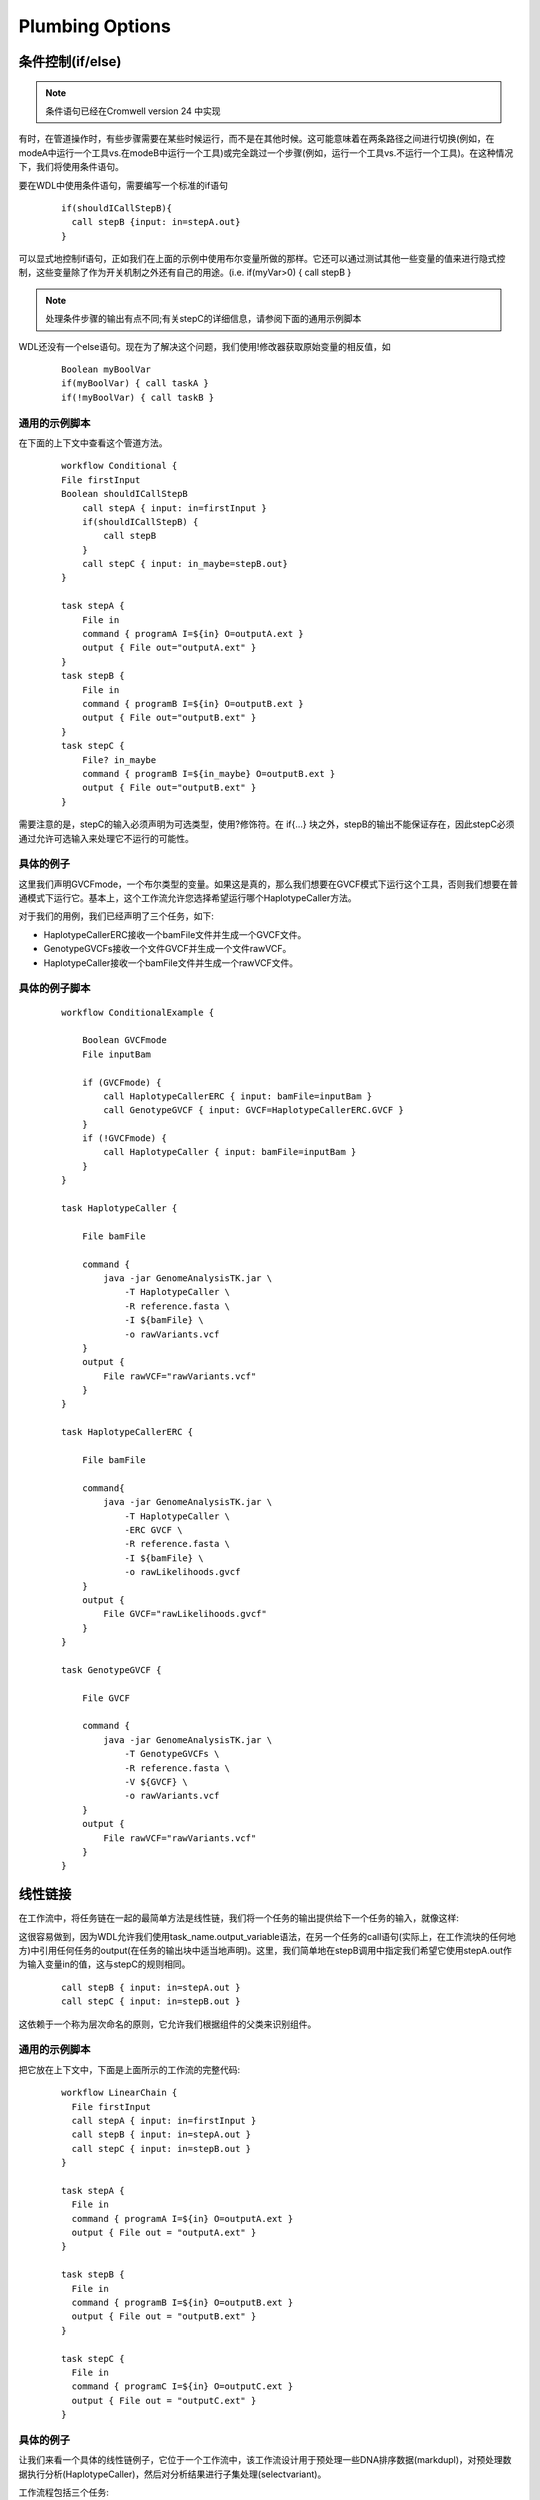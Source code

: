
Plumbing Options
=================

条件控制(if/else)
------------------

.. note::
   条件语句已经在Cromwell version 24 中实现

有时，在管道操作时，有些步骤需要在某些时候运行，而不是在其他时候。这可能意味着在两条路径之间进行切换(例如，在modeA中运行一个工具vs.在modeB中运行一个工具)或完全跳过一个步骤(例如，运行一个工具vs.不运行一个工具)。在这种情况下，我们将使用条件语句。

.. image:: images/conditionals1.png

要在WDL中使用条件语句，需要编写一个标准的if语句

 ::

  if(shouldICallStepB){
    call stepB {input: in=stepA.out}
  }


可以显式地控制if语句，正如我们在上面的示例中使用布尔变量所做的那样。它还可以通过测试其他一些变量的值来进行隐式控制，这些变量除了作为开关机制之外还有自己的用途。(i.e. if(myVar>0) { call stepB }

.. note::
   处理条件步骤的输出有点不同;有关stepC的详细信息，请参阅下面的通用示例脚本

WDL还没有一个else语句。现在为了解决这个问题，我们使用!修改器获取原始变量的相反值，如

 ::

   Boolean myBoolVar
   if(myBoolVar) { call taskA }
   if(!myBoolVar) { call taskB }

通用的示例脚本
^^^^^^^^^^^^^^
在下面的上下文中查看这个管道方法。

 ::

	workflow Conditional {
	File firstInput
	Boolean shouldICallStepB
	    call stepA { input: in=firstInput }
	    if(shouldICallStepB) {
		call stepB
	    } 
	    call stepC { input: in_maybe=stepB.out}
	}

	task stepA {
	    File in
	    command { programA I=${in} O=outputA.ext }
	    output { File out="outputA.ext" }
	}
	task stepB {
	    File in
	    command { programB I=${in} O=outputB.ext }
	    output { File out="outputB.ext" }
	}
	task stepC {
	    File? in_maybe
	    command { programB I=${in_maybe} O=outputB.ext }
	    output { File out="outputB.ext" }
	}

需要注意的是，stepC的输入必须声明为可选类型，使用?修饰符。在 if{...} 块之外，stepB的输出不能保证存在，因此stepC必须通过允许可选输入来处理它不运行的可能性。

具体的例子
^^^^^^^^^^

这里我们声明GVCFmode，一个布尔类型的变量。如果这是真的，那么我们想要在GVCF模式下运行这个工具，否则我们想要在普通模式下运行它。基本上，这个工作流允许您选择希望运行哪个HaplotypeCaller方法。

.. image:: images/conditionals2.jpg

对于我们的用例，我们已经声明了三个任务，如下:

*  HaplotypeCallerERC接收一个bamFile文件并生成一个GVCF文件。

*  GenotypeGVCFs接收一个文件GVCF并生成一个文件rawVCF。

*  HaplotypeCaller接收一个bamFile文件并生成一个rawVCF文件。


具体的例子脚本
^^^^^^^^^^^^^^

 ::

	workflow ConditionalExample {

	    Boolean GVCFmode
	    File inputBam

	    if (GVCFmode) {
		call HaplotypeCallerERC { input: bamFile=inputBam }
		call GenotypeGVCF { input: GVCF=HaplotypeCallerERC.GVCF }
	    }
	    if (!GVCFmode) {
		call HaplotypeCaller { input: bamFile=inputBam }
	    }
	}

	task HaplotypeCaller {

	    File bamFile

	    command {
		java -jar GenomeAnalysisTK.jar \
		    -T HaplotypeCaller \
		    -R reference.fasta \
		    -I ${bamFile} \
		    -o rawVariants.vcf
	    }
	    output {
		File rawVCF="rawVariants.vcf"
	    }
	}

	task HaplotypeCallerERC {

	    File bamFile

	    command{
		java -jar GenomeAnalysisTK.jar \
		    -T HaplotypeCaller \
		    -ERC GVCF \
		    -R reference.fasta \
		    -I ${bamFile} \
		    -o rawLikelihoods.gvcf
	    }
	    output {
		File GVCF="rawLikelihoods.gvcf"
	    }
	}

	task GenotypeGVCF {

	    File GVCF

	    command {
		java -jar GenomeAnalysisTK.jar \
		    -T GenotypeGVCFs \
		    -R reference.fasta \
		    -V ${GVCF} \
		    -o rawVariants.vcf
	    }
	    output {
		File rawVCF="rawVariants.vcf"
	    }
	}


线性链接
---------

在工作流中，将任务链在一起的最简单方法是线性链，我们将一个任务的输出提供给下一个任务的输入，就像这样:

.. image:: images/linear1.jpg

这很容易做到，因为WDL允许我们使用task_name.output_variable语法，在另一个任务的call语句(实际上，在工作流块的任何地方)中引用任何任务的output(在任务的输出块中适当地声明)。这里，我们简单地在stepB调用中指定我们希望它使用stepA.out作为输入变量in的值，这与stepC的规则相同。

  :: 

    call stepB { input: in=stepA.out }
    call stepC { input: in=stepB.out }

这依赖于一个称为层次命名的原则，它允许我们根据组件的父类来识别组件。

通用的示例脚本
^^^^^^^^^^^^^^

把它放在上下文中，下面是上面所示的工作流的完整代码:

  ::

	workflow LinearChain {
	  File firstInput
	  call stepA { input: in=firstInput }
	  call stepB { input: in=stepA.out }
	  call stepC { input: in=stepB.out }
	}

	task stepA {
	  File in
	  command { programA I=${in} O=outputA.ext }
	  output { File out = "outputA.ext" }
	}

	task stepB {
	  File in
	  command { programB I=${in} O=outputB.ext }
	  output { File out = "outputB.ext" }
	}

	task stepC {
	  File in
	  command { programC I=${in} O=outputC.ext }
	  output { File out = "outputC.ext" }
	}

具体的例子
^^^^^^^^^^

让我们来看一个具体的线性链例子，它位于一个工作流中，该工作流设计用于预处理一些DNA排序数据(markdupl)，对预处理数据执行分析(HaplotypeCaller)，然后对分析结果进行子集处理(selectvariant)。

.. image:: images/linear2.jpg

工作流程包括三个任务:

* MarkDuplicates 接受一个bamFile文件并生成一个文件metrics 和一个文件dedupBAM。

* HaplotypeCaller 接收一个bamFile文件并生成一个rawVCF文件。

* SelectVariants 接受文件VCF和字符串类型，以指定是选择INDELs还是SNPs。它生成一个文件subsetVCF，仅包含指定类型的变异。


具体的例子脚本
^^^^^^^^^^^^^^

这就是上面所示的工作流程的代码:

  :: 

	workflow LinearChainExample {
	  File originalBAM
	  call MarkDuplicates { input: bamFile=originalBAM }
	  call HaplotypeCaller { input: bamFile=MarkDuplicates.dedupBam }
	  call SelectVariants { input: VCF=HaplotypeCaller.rawVCF, type="INDEL" }
	}

	task MarkDuplicates {
	  File bamFile
	  command {
	    java -jar picard.jar MarkDuplicates \
	    I=${bamFile} O=dedupped.bam M= dedupped.metrics
	  }
	  output {
	    File dedupBam = "dedupped.bam"
	    File metrics = "dedupped.metrics"
	  }
	}

	task HaplotypeCaller {
	  File bamFile
	  command {
	    java -jar GenomeAnalysisTK.jar \
	      -T HaplotypeCaller \
	      -R reference.fasta \
	      -I ${bamFile} \
	      -o rawVariants.vcf
	  }
	  output {
	    File rawVCF = "rawVariants.vcf"
	  }
	}

	task SelectVariants {
	  File VCF
	  String type
	  command {
	    java -jar GenomeAnalysisTK.jar \
	      -T SelectVariants \
	      -R reference.fasta \
	      -V ${VCF} \
	      --variantType ${type} \
	      -o rawIndels.vcf
	  }
	  output {
	    File subsetVCF = "rawIndels.vcf"
	  }
	}

.. note:: 
    注意，为了简单起见，这里省略了索引文件的处理，这必须在WDL中显式地完成。有关如何实现此目的的示例，请参阅教程和实际工作流。


多输入/多输出
--------------

将输出连接到线性链接中描述的输入(依赖于分层命名)的能力允许您将产生多个输出并接受多个输入的工具链接在一起，并精确地指定哪个输出输入到哪个输入。

.. image:: images/multiple1.jpg

由于stepB的输出名称不同，我们可以指定下一步输入字段中的每个输出的确切位置。

  :: 

    call stepC { input: in1=stepB.out1, in2=stepB.out2 }

通用的示例脚本
^^^^^^^^^^^^^^^

在上下文中，这种管道看起来如下:

  :: 

	workflow MultiOutMultiIn {

	  File firstInput

	  call stepA { input: in=firstInput }
	  call stepB { input: in=stepA.out }
	  call stepC { input: in1=stepB.out1, in2=stepB.out2 }
	}

	task stepA {

	  File in

	  command { programA I=${in} O=outputA.ext }
	  output { File out = "outputA.ext" }
	}

	task stepB {

	  File in

	  command { programB I=${in} O1=outputB1.ext O2=outputB2.ext }
	  output {
	    File out1 = "outputB1.ext"
	    File out2 = "outputB2.ext" }
	}

	task stepC {

	  File in1
	  File in2

	  command { programB I1=${in1} I2=${in2} O=outputC.ext }
	  output { File out = "outputC.ext" }
	}



具体的例子
^^^^^^^^^^

该工作流使用Picard的splitVcfs工具将原始VCF分隔成两个VCF文件，一个文件只包含snp，另一个文件只包含indel。下一步是将这两个分离的VCFs重新合并为一个。

.. image:: images/multiple2.jpg

对于这个玩具示例，我们定义了两个任务:

* splitVcfs 接收一个文件VCF并输出一个文件snpOut和一个文件indelOut。

* CombineVariants 接收文件VCF1和文件VCF2，生成文件VCF。

具体的例子脚本
^^^^^^^^^^^^^^^

上面描述的工作流程，就其整体而言，应该是这样的:

  :: 

	workflow MultiOutMultiInExample {

	  File inputVCF

	  call splitVcfs { input: VCF=inputVCF }
	  call CombineVariants { input: VCF1=splitVcfs.indelOut, VCF2=splitVcfs.snpOut }
	}

	task splitVcfs {

	  File VCF

	  command {
	    java -jar picard.jar SplitVcfs \
		I=${VCF} \
		SNP_OUTPUT=snp.vcf \
		INDEL_OUTPUT=indel.vcf
	  }
	  output {
	    File snpOut = "snp.vcf"
	    File indelOut = "indel.vcf"
	  }
	}

	task CombineVariants {

	  File VCF1
	  File VCF2

	  command {
	    java -jar GenomeAnalysisTK.jar \
		-T CombineVariants
		-R reference.fasta \
		-V ${VCF1} \
		-V ${VCF2} \
		--genotypemergeoption UNSORTED \
		-o combined.vcf
	  }
	  output {
	    File VCF = "combined.vcf"
	  }
	}


.. note::
    注意，为了简单起见，这里省略了索引文件的处理，这必须在WDL中显式地完成。有关如何实现此目的的示例，请参阅教程和实际工作流。


散集的并行性
-------------

并行性是一种通过并行执行几个操作而不是顺序执行(即在开始下一个操作之前等待每个操作完成)来使程序更快完成的方法。有关并行性的更详细介绍，可以在这里深入阅读。

.. image:: images/scatter1.jpg

为此，我们使用WDL标准库中的scatter函数，该函数将在数组中的每个输入上生成运行相同任务的可并行作业，并将结果作为数组输出。

  :: 

	Array[File] inputFiles

	  scatter (oneFile in inputFiles) {
	    call stepA { input: in=oneFile }
	  }
	  call stepB { input: files=stepA.out }

这里的神奇之处在于，输出的数组被生成并传递给下一个任务，而无需您明确声明它是一个数组。即使根据它的声明，stepA的输出看起来像一个单独的文件，但它只引用了stepA.out。在任何其他call语句中，WDL都足以知道您指的是对所有并行stepA作业的输出进行分组的数组。

换句话说，流程的分散部分是显式的，而聚集部分是隐式的。

通用的示例脚本
^^^^^^^^^^^^^^

把它放在上下文中，下面是上面所示的工作流的完整代码:

  :: 

	workflow ScatterGather {

	  Array[File] inputFiles

	  scatter (oneFile in inputFiles) {
	    call stepA { input: in=oneFile }
	  }
	  call stepB { input: files=stepA.out }
	}

	task stepA {

	  File in

	  command { programA I=${in} O=outputA.ext }
	  output { File out = "outputA.ext" }
	}

	task stepB {

	  Array[File] files

	  command { programB I=${files} O=outputB.ext }
	  output { File out = "outputB.ext" }
	}


具体的例子
^^^^^^^^^^

让我们看一个具体的分散-收集并行性的例子，在一个工作流中设计为每个样本单独调用变量(HaplotypeCaller)，然后一起对所有每个样本的GVCFs执行联合基因分型(GenotypeGVCFs)。

.. image:: images/scatter2.jpg

工作流程包括两项工作:

* HaplotypeCallerERC 接收一个bamFile文件并生成一个GVCF文件。

* GenotypeGVCFs 接收一个数组[文件]GVCF并生成一个文件rawVCF。

具体的例子脚本
^^^^^^^^^^^^^^

这就是上面所示的工作流程的代码:

  :: 

	workflow ScatterGatherExample {

	  Array[File] sampleBAMs

	  scatter (sample in sampleBAMs) {
	    call HaplotypeCallerERC { input: bamFile=sample }
	  }
	  call GenotypeGVCF { input: GVCFs=HaplotypeCallerERC.GVCF }
	}

	task HaplotypeCallerERC {

	  File bamFile

	  command {
	    java -jar GenomeAnalysisTK.jar \
		-T HaplotypeCaller \
		-ERC GVCF \
		-R reference.fasta \
		-I ${bamFile} \
		-o rawLikelihoods.gvcf
	  }
	  output {
	    File GVCF = "rawLikelihoods.gvcf"
	  }
	}

	task GenotypeGVCF {

	  Array[File] GVCFs

	  command {
	    java -jar GenomeAnalysisTK.jar \
		-T GenotypeGVCFs \
		-R reference.fasta \
		-V ${GVCFs} \
		-o rawVariants.vcf
	  }
	  output {
	    File rawVCF = "rawVariants.vcf"
	  }
	}

.. note:: 
    注意，为了简单起见，这里省略了索引文件的处理，这必须在WDL中显式地完成。有关如何实现此目的的示例，请参阅教程和实际工作流。

    另外，请注意，在本例中我们没有明确处理数组数据类型的分隔符。要明确了解如何指定${GVCFs}输入，请参阅教程。



任务混叠
---------

当您需要在工作流中多次调用任务时，可以使用任务别名。每次您需要在工作流中再次使用任务的定义并更改名称时，复制粘贴任务的定义并更改名称都是非常繁琐的。这种方法称为复制和粘贴编程，在开始时非常简单，但从长远来看很难维护。假设您在某个任务中发现了一个输入错误—您需要修复每个粘贴的任务中的输入错误!但是，使用WDL内置的任务别名功能，您可以调用相同的任务代码并为其分配别名。然后，根据分层命名的原则，为了访问别名任务的输出，我们使用别名而不是原始任务名称。

.. image:: images/alias1.png

要使用别名，我们使用语法调用taskName作为别名。

  :: 

	call stepA as firstSample { input: in=firstInput }
	call stepA as secondSample { input: in=secondInput }
	call stepB { input: in=firstSample.out }
	call stepC { input: in=secondSample.out }

通用的示例脚本
^^^^^^^^^^^^^^

工作流程及其任务大致如下:

  :: 

	workflow taskAlias {

	  File firstInput
	  File secondInput

	  call stepA as firstSample { input: in=firstInput }
	  call stepA as secondSample { input: in=secondInput }
	  call stepB { input: in=firstSample.out }
	  call stepC { input: in=secondSample.out }
	}

	task stepA {

	  File in

	  command { programA I=${in} O=outputA.ext }
	  output { File out = "outputA.ext" }
	}

	task stepB {

	  File in

	  command { programB I=${in} O=outputB.ext }
	  output { File out = "outputB.ext" }
	}

	task stepC {

	  File in

	  command { programC I=${in} O=outputC.ext }
	  output { File out = "outputC.ext" }
	}


具体的例子
^^^^^^^^^^

让我们看看这个任务混叠的概念在一个真实的例子;使用GATK，该工作流使用相同的任务select(但有两个不同的别名调用，即selectSNPs和selectIndels)将snp和indel分离到不同的vcf文件中。然后，这些调用的不同输出由专门为它们设计的单独任务进行硬筛选，分别为hardFilterSNP和hardFilterIndel。

.. image:: images/alias2.png

对于这个玩具示例，我们定义了三个任务:

* select接受一个字符串类型(指定“SNP”或“Indel”)和一个文件rawVCF，输出一个文件raw子集，其中只包含指定类型的变体。

* hardFilterSNP接收文件rawsnp并输出文件filteredsnp。

* hardFilterIndels接收文件rawIndels并输出文件filteredIndels。


具体的例子脚本
^^^^^^^^^^^^^^

上面的工作流程描述是这样的:

  :: 

	workflow taskAliasExample {

	  File rawVCFSample

	  call select as selectSNPs { input: type="SNP", rawVCF="rawVCFSample" }
	  call select as selectIndels { input: type="INDEL", rawVCF="rawVCFSample" }
	  call hardFilterSNP { input: rawSNPs=selectSNPs.rawSubset }
	  call hardFilterIndel { input: rawIndels=selectIndels.rawSubset }
	}

	task select {

	  String type
	  File rawVCF

	  command {
	    java -jar GenomeAnalysisTK.jar \
	      -T SelectVariants \
	      -R reference.fasta \
	      -V ${rawVCF} \
	      -selectType ${type} \
	      -o raw.${type}.vcf
	  }
	  output {
	    File rawSubset = "raw.${type}.vcf"
	  }
	}

	task hardFilterSNP {

	  File rawSNPs

	  command {
	    java -jar GenomeAnalysisTK.jar \
		-T VariantFiltration \
		-R reference.fasta \
		-V ${rawSNPs} \
		--filterExpression "FS > 60.0" \
		--filterName "snp_filter" \
		-o .filtered.snps.vcf
	  }
	  output {
	    File filteredSNPs = ".filtered.snps.vcf"
	  }
	}

	task hardFilterIndel {

	  File rawIndels

	  command {
	    java -jar GenomeAnalysisTK.jar \
		-T VariantFiltration \
		-R reference.fasta \
		-V ${rawIndels} \
		--filterExpression "FS > 200.0" \
		--filterName "indel_filter" \
		-o filtered.indels.vcf
	  }
	  output {
	    File filteredIndels = "filtered.indels.vcf"
	  }
	}

.. note:: 
    注意，为了简单起见，这里省略了索引文件的处理，这必须在WDL中显式地完成。有关如何实现此目的的示例，请参阅教程和实际工作流。


